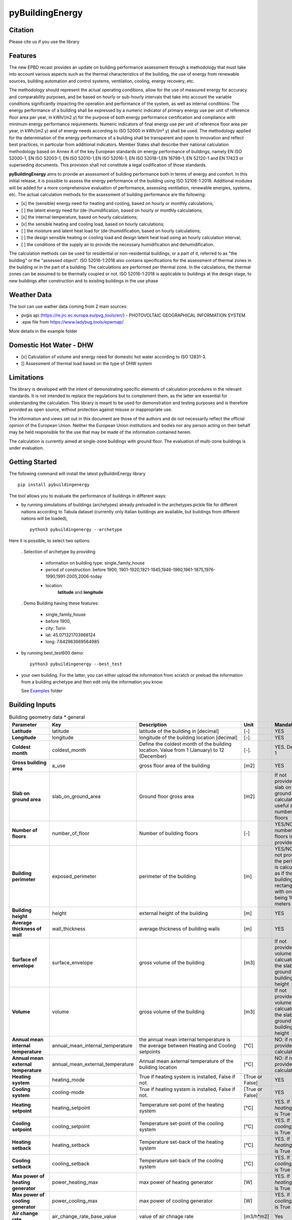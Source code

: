 ================
pyBuildingEnergy
================


.. image:: https://github.com/EURAC-EEBgroup/pyBuildingEnergy/blob/master/src/pybuildingenergy/assets/Logo_pyBuild.png
   :width: 800
   :height: 250

Citation
----------
Please cite us if you use the library

.. image:: https://zenodo.org/badge/761715706.svg
  :target: https://zenodo.org/doi/10.5281/zenodo.10887919

Features
--------

The new EPBD recast provides an update on building performance assessment through a methodology that must take into account various aspects such as the thermal characteristics of the building, the use of energy from renewable sources, building automation and control systems, ventilation, cooling, energy recovery, etc.

The methodology should represent the actual operating conditions, allow for the use of measured energy for accuracy and comparability purposes, and be based on hourly or sub-hourly intervals that take into account the variable conditions significantly impacting the operation and performance of the system, as well as internal conditions.
The energy performance of a building shall be expressed by a numeric indicator of primary energy use per unit of reference floor area per year, in kWh/(m2.y) for the purpose of both energy performance certification and compliance with minimum energy performance requirements. Numeric indicators of final energy use per unit of reference floor area per year, in kWh/(m2.y) and of energy needs according to ISO 52000 in kWh/(m².y) shall be used. The methodology applied for the determination of the energy performance of a building shall be transparent and open to innovation and reflect best practices, in particular from additional indicators.
Member States shall describe their national calculation methodology based on Annex A of the key European standards on energy performance of buildings, namely EN ISO 52000-1, EN ISO 52003-1, EN ISO 52010-1,EN ISO 52016-1, EN ISO 52018-1,EN 16798-1, EN 52120-1 and EN 17423 or superseding documents. This provision shall not constitute a legal codification of those standards.

**pyBuildingEnergy** aims to provide an assessment of building performance both in terms of energy and comfort. In this initial release, it is possible to assess the energy performance of the building using ISO 52106-1:2018. Additional modules will be added for a more comprehensive evaluation of performance, assessing ventilation, renewable energies, systems, etc.
The actual calculation methods for the assessment of building performance are the following:

- [x] the (sensible) energy need for heating and cooling, based on hourly or monthly calculations;

- [ ] the latent energy need for (de-)humidification, based on hourly or monthly calculations;

- [x] the internal temperature, based on hourly calculations;

- [x] the sensible heating and cooling load, based on hourly calculations;

- [ ] the moisture and latent heat load for (de-)humidification, based on hourly calculations;

- [ ] the design sensible heating or cooling load and design latent heat load using an hourly calculation interval;

- [ ] the conditions of the supply air to provide the necessary humidification and dehumidification.

The calculation methods can be used for residential or non-residential buildings, or a part of it, referred to as "the building" or the "assessed object".
ISO 52016-1:2018 also contains specifications for the assessment of thermal zones in the building or in the part of a building. The calculations are performed per thermal zone. In the calculations, the thermal zones can be assumed to be thermally coupled or not.
ISO 52016-1:2018 is applicable to buildings at the design stage, to new buildings after construction and to existing buildings in the use phase


Weather Data
------------
The tool can use wather data coming from 2 main sources:

- pvgis api (https://re.jrc.ec.europa.eu/pvg_tools/en/) - PHOTOVOLTAIC GEOGRAPHICAL INFORMATION SYSTEM
- .epw file from https://www.ladybug.tools/epwmap/

More details in the example folder


Domestic Hot Water - DHW
------------------------
- [x] Calculation of volume and energy need for domestic hot water according to ISO 12831-3. 
- [] Assessment of thermal load based on the type of DHW system


Limitations
------------
The library is developed with the intent of demonstrating specific elements of calculation procedures in the relevant standards. It is not intended to replace the regulations but to complement them, as the latter are essential for understanding the calculation. 
This library is meant to be used for demonstration and testing purposes and is therefore provided as open source, without protection against misuse or inappropriate use.

The information and views set out in this document are those of the authors and do not necessarily reflect the official opinion of the European Union. Neither the European Union institutions and bodies nor any person acting on their behalf may be held responsible for the use that may be made of the information contained herein.

The calculation is currently aimed at single-zone buildings with ground floor. The evaluation of multi-zone buildings is under evaluation.

Getting Started
----------------
The following command will install the latest pyBuildinEnergy library

::

    pip install pybuildingenergy


The tool allows you to evaluate the performance of buildings in different ways: 

* by running simulations of buildings (archetypes) already preloaded in the archetypes.pickle file for different nations according to Tabula dataset (currently only Italian buildings are available, but buildings from different nations will be loaded), 

  ::

      python3 pybuildingenergy --archetype


Here it is possible, to select two options:
  

  . Selection of archetype by providing
  
    * information on building type: single_family_house 
    * period of construction: before 1900, 1901-1920,1921-1945,1946-1960,1961-1875,1976-1990,1991-2005,2006-today 
    * location: 
        **latitude** and **longitude**

  . Demo Building having these features: 

     * single_family_house
     * before 1900,
     * city: Turin
     * lat: 45.071321703968124
     * long: 7.642963669564985
    

* by running best_test600 demo:

  ::

      python3 pybuildingenergy --best_test


* your own building.  For the latter, you can either upload the information from scratch or preload the information from a building archetype and then edit only the information you know.
  
  See `Examples <https://github.com/EURAC-EEBgroup/pyBuildingEnergy/tree/master/examples>`_ folder
  


Building Inputs
----------------

.. list-table:: Building geometry data * general
   :widths: 20 20 40 10 10 
   :header-rows: 1

   * - Parameter
     - Key
     - Description
     - Unit
     - Mandatory
   * - **Latitude**
     - latitude
     - latitude of the building in [decimal] 
     - [-]
     - YES
   * - **Longitude**
     - longitude
     - longitude of the building location [decimal]
     - [-].
     - YES
   * - **Coldest month**
     - coldest_month
     - Define the coldest month of the building location. Value from 1 (January) to 12 (December)
     - [-].
     - YES. Default: 1
   * - **Gross building area**
     - a_use
     - gross floor area of the building
     - [m2]
     - YES
   * - **Slab on ground area** 
     - slab_on_ground_area
     - Ground floor gross area
     - [m2]
     - If not provided, the slab on ground are is calculated as useful area / number of floors
   * - **Number of floors**
     - number_of_floor
     - Number of building floors 
     - [-]
     - YES/NO if number of floors is provided
   * - **Building perimeter**
     - exposed_perimeter
     - perimeter of the building
     - [m]
     - YES/NO iIf not provided, the perimeter is calculated as if the building were rectangular with one side being 10 meters
   * - **Building height**
     - height
     - external height of the building
     - [m]
     - YES
   * - **Average thickness of wall**
     - wall_thickness
     - average thickness of building walls 
     - [m]
     - YES
   * - **Surface of envelope**
     - surface_envelope
     - gross volume of the building 
     - [m3]
     - If not provided the volume is calcuated as the slab on ground area * building height
   * - **Volume**
     - volume
     - gross volume of the building 
     - [m3]
     - If not provided the volume is calcuated as the slab on ground area * building height
   * - **Annual mean internal temperature**
     - annual_mean_internal_temperature
     - the annual mean internal temperature is the average between Heating and Cooling setpoints
     - [°C]
     - NO: if not provided, it is calculated.
   * - **Annual mean external temperature**
     - annual_mean_external_temperature
     - Annual mean axternal temperature of the building location
     - [°C]
     - NO: if not provided, it is calculated.
   * - **Heating system**
     - heating_mode
     - True if heating system is installed, False if not.
     - [True or False]
     - YES
   * - **Cooling system**
     - cooling-mode
     - True if heating system is installed, False if not.
     - [True or False]
     - YES 
   * - **Heating setpoint**
     - heating_setpoint
     - Temperature set-point of the heating system
     - [°C]
     - YES. If `heating_mode` is True
   * - **Cooling setpoint**
     - cooling_setpoint
     - Temperature set-point of the cooling system
     - [°C]
     - YES. If `cooling_mode` is True
   * - **Heating setback**
     - heating_setback
     - Temperature set-back of the heating system
     - [°C]
     - YES. If `heating_mode` is True
   * - **Cooling setback**
     - cooling_setback
     - Temperature set-back of the cooling system
     - [°C]
     - YES. If `cooling_mode` is True
   * - **Max power of heating generator**
     - power_heating_max
     - max power of heating generator
     - [W]
     - YES. If `heating_mode` is True
   * - **Max power of cooling generator**
     - power_cooling_max
     - max power of cooling generator
     - [W]
     - YES. If `cooling_mode` is True
   * - **Air change rate**
     - air_change_rate_base_value
     - value of air chnage rate
     - [m3/h*m2]
     - Yes
   * - **Air change rate extra**
     - air_change_rate_extra
     - extra value of air change rate, in specific period according to the occupancy profile
     - [m3/h*m2]
     - Yes
   * - **Internal Gains**
     - internal_gains_base_value
     - power of internal gains 
     - [W/m2] 
     - YES
   * - **Extra Internal Gains**
     - internal_gains_base_value
     - extra value of internal gains, in specific period according to the occupancy profile
     - [W/m2] 
     - YES
   * - **Thermal bridges**
     - thermal_bridge_heat
     - Overall heat transfer coefficient for thermal bridges (without groud floor)
     - [W/K] 
     - YES
   * - **Thermal resistance of floor**
     - thermal_resistance_floor
     - Average thermal resistance of internal floors
     - [m2K/W] 
     - YES
   * - **Facade elements type**
     - typology_elements
     - List of all facade elements (Walls, Roof, Ground Floor, Windows).For:
        * Wall, Roof use: "OP" (Opaque elements)
        * Ground Floor: use "GF" (Ground Floor)
        * Windows: use "W" (Windows)
     - [-] 
     - YES
   * - **Orienation of facade elements**
     - orientation_elements
     - For each elements of the facade provide the orientation, according to the following abbreviations:
        * NV: North Vertical
        * SV: South Vertical
        * EV: East Vertical
        * WV: West Vertical
        * HOR: Horizontal/Slope (for roof and ground floor)
     - [-] 
     - YES
   * - **Solar absorption coefficients**
     - solar_abs_elements
     - Solar absorption coefficient of external (Opaque) facade elements (e.g. walls)
     - [-] 
     - YES
   * - **Area of facade elements**
     - area_elements
     - Area of each facade element (e.g. Wall, Window, etc.)
     - [m2] 
     - YES
   * - **Transmittance - U**
     - transmittance_U_elements
     - Transmiattance of each facade element.
     - [W/m2K] 
     - YES
   * - **Resistance - U**
     - thermal_resistance_R_elements
     - Theraml Resistance of each facade element. 
     - [W/m2K] 
     - YES
   * - **Thermal capacity - k**
     - thermal_resistance_R_elements
     - Addition of the heat capacity of each layer (i.e. calculated by multiplying the density times its thickness times the SHC of the material)
     - [J/m2K] 
     - YES
   * - **g-value**
     - g_factor_windows
     - solar energy transmittance of windows
     - [-] 
     - YES
   * - **Heat radiative transfer coefficient - internal**
     - heat_convective_elements_internal
     - convective heat transfer coefficient internal surface for each element
     - [W/m2K] 
     - YES
   * - **Heat convective transfer coefficient - external**
     - heat_convective_elements_external
     - convective heat transfer coefficient external surface for each element
     - [W/m2K] 
     - YES
   * - **Heat radiative transfer coefficient - internal**
     - heat_radiative_elements_internal
     - radiative heat transfer coefficient internal surface for each element
     - [W/m2K] 
     - YES
   * - **Heat radiative transfer coefficient - external**
     - heat_radiative_elements_external
     - radiative heat transfer coefficient external surface for each element
     - [W/m2K] 
     - YES
   * - **View factor**
     - sky_factor_elements
     - View factor between building element and the sky
     - [-] 
     - YES
   * - **Occupancy profile workdays - internal_gains rate**
     - comf_level_we
     - Occupancy profile for workdays to evalaute the utilization of extra internal gains
     - [-] 
     - YES
   * - **Occupancy profile weekends - internal_gains rate**
     - comf_level_we
     - Occupancy profile for weekdays to evalaute the utilization of extra internal gains
     - [-] 
     - YES
   * - **Occupancy profile workdays - airflow rate**
     - comf_level_we
     - Occupancy profile for workdays to evalaute the utilization of extra air change rate
     - [-] 
     - YES
   * - **Occupancy profile weekend - airflow rate**
     - comf_level_we
     - Occupancy profile for weekend to evalaute the utilization of extra air change rate
     - [-] 
     - YES
   * - **Class of buidling construction**
     - construction_class
     - Distribution of the mass for opaque elements (vertical - walls and horizontal - floor/roof) as described in Table B.13 of ISO52016. Possible choices: class_i, class_e, class_ie, class_d
     - [-] 
     - YES
   * - **Weather source**
     - weather_source
     - In English, it would be: "Select which type of source to use for weather data. Choose 'pvgis' for connecting to the `pvgis <https://re.jrc.ec.europa.eu/pvg_tools/en/>` or 'epw' file if using an epw file, to be download from `here <https://www.ladybug.tools/epwmap/>`
     - [-] 
     - YES
   
More information about coefficients are available `here <https://github.com/EURAC-EEBgroup/pyBuildingEnergy/tree/master/src/pybuildingenergy/data>`


Documentation
--------------
Check our doc `here <https://pybuildingenergy.readthedocs.io/en/latest/>`

Example
-------

Here some `Examples <https://github.com/EURAC-EEBgroup/pyBuildingEnergy/tree/master/examples>` on pybuildingenergy application.
For more information
.....
  

Contributing and Support
-------------------------

**Bug reports/Questions**
If you encounter a bug, kindly create a GitLab issue detailing the bug. 
Please provide steps to reproduce the issue and ideally, include a snippet of code that triggers the bug. 
If the bug results in an error, include the traceback. If it leads to unexpected behavior, specify the expected behavior.

**Code contributions**
We welcome and deeply appreciate contributions! Every contribution, no matter how small, makes a difference. Click here to find out more about contributing to the project.


License
--------
* Free software: MIT license
* Documentation: https://pybuildingenergy.readthedocs.io.

Acknowledgment
---------------
This work was carried out within European projects: 
Infinite - This project has received funding from the European Union’s Horizon 2020 research and innovation programme under grant agreement No 958397, 
Moderate - Horizon Europe research and innovation programme under grant agreement No 101069834, 
with the aim of contributing to the development of open products useful for defining plausible scenarios for the decarbonization of the built environment

Reagrding the DHW Calculation: 
The work was developed using the regulations and results obtained from the spreadsheet created by the EPBCenter.

Reference
----------
- EN ISO 52010-1:2018 Energy performance of buildings - External climatic conditions - Part 1: Conversion of climatic data for energy calculations
- EN ISO 52016-1:2018 Energy performance of buildings - Energy needs for heating and cooling, internal temperatures and sensible and latent heat loads 
- EN ISO 12831-3:2018 Energy performance of buildings - Method for calculation of the design heat load - Part 3: Domestic hot water systems heat load and characterisation of needs, Module M8-2, M8-3





